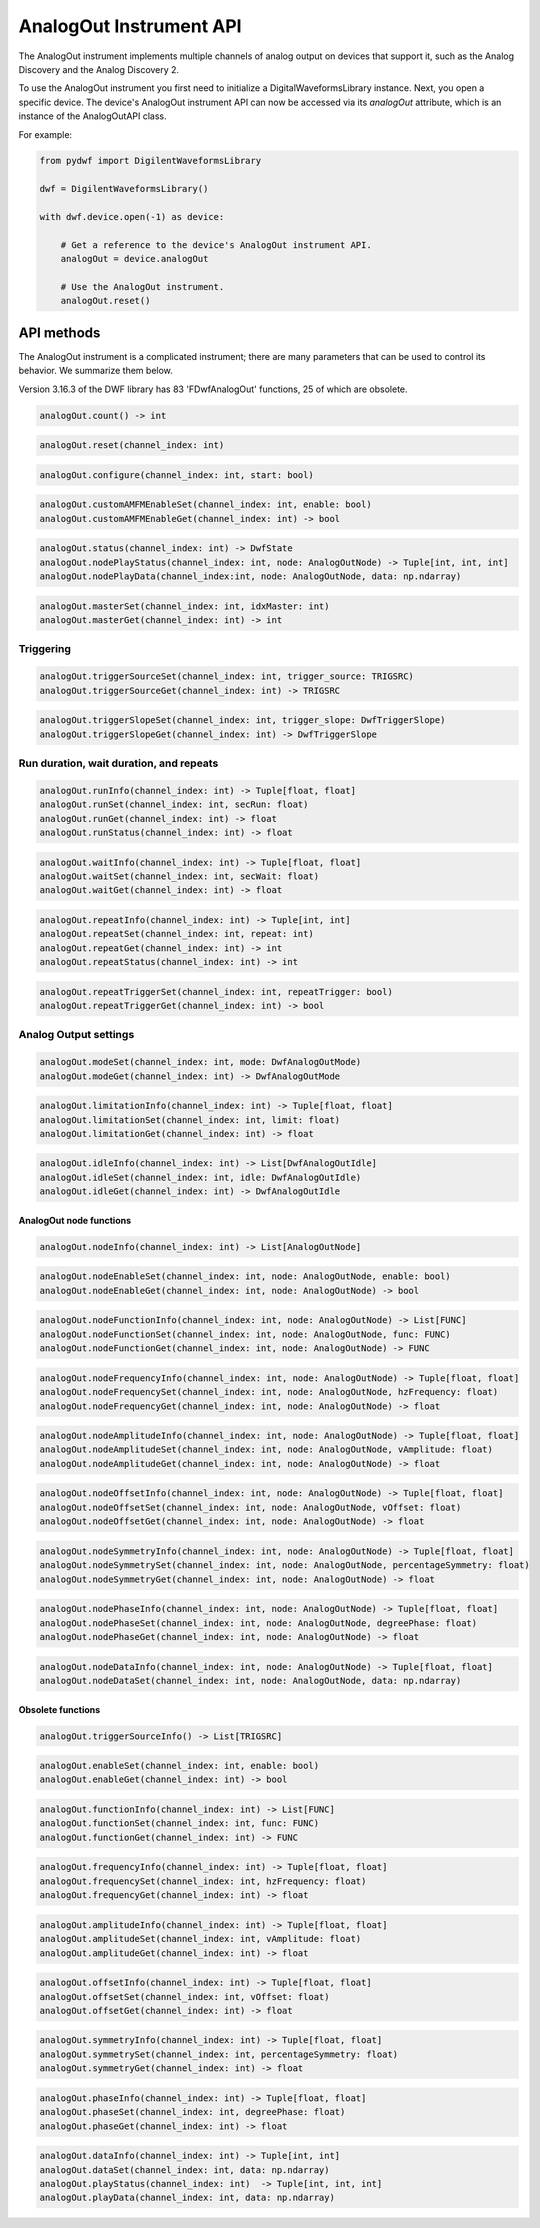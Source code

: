 
AnalogOut Instrument API
========================

The AnalogOut instrument implements multiple channels of analog output on devices that support it, such as the Analog Discovery and the Analog Discovery 2.

To use the AnalogOut instrument you first need to initialize a DigitalWaveformsLibrary instance.
Next, you open a specific device.
The device's AnalogOut instrument API can now be accessed via its *analogOut* attribute, which is an instance of the AnalogOutAPI class.

For example:

.. code-block:: python

   from pydwf import DigilentWaveformsLibrary

   dwf = DigilentWaveformsLibrary()

   with dwf.device.open(-1) as device:

       # Get a reference to the device's AnalogOut instrument API.
       analogOut = device.analogOut

       # Use the AnalogOut instrument.
       analogOut.reset()

API methods
-----------

The AnalogOut instrument is a complicated instrument; there are many parameters that can be used to control its behavior.
We summarize them below.

Version 3.16.3 of the DWF library has 83 'FDwfAnalogOut' functions, 25 of which are obsolete.

.. code-block:: python

   analogOut.count() -> int

.. code-block:: python

   analogOut.reset(channel_index: int)

.. code-block:: python

   analogOut.configure(channel_index: int, start: bool)

.. code-block:: python

   analogOut.customAMFMEnableSet(channel_index: int, enable: bool)
   analogOut.customAMFMEnableGet(channel_index: int) -> bool

.. code-block:: python

   analogOut.status(channel_index: int) -> DwfState
   analogOut.nodePlayStatus(channel_index: int, node: AnalogOutNode) -> Tuple[int, int, int]
   analogOut.nodePlayData(channel_index:int, node: AnalogOutNode, data: np.ndarray)

.. code-block:: python

   analogOut.masterSet(channel_index: int, idxMaster: int)
   analogOut.masterGet(channel_index: int) -> int

Triggering
""""""""""

.. code-block:: python

   analogOut.triggerSourceSet(channel_index: int, trigger_source: TRIGSRC)
   analogOut.triggerSourceGet(channel_index: int) -> TRIGSRC

.. code-block:: python

   analogOut.triggerSlopeSet(channel_index: int, trigger_slope: DwfTriggerSlope)
   analogOut.triggerSlopeGet(channel_index: int) -> DwfTriggerSlope

Run duration, wait duration, and repeats
""""""""""""""""""""""""""""""""""""""""

.. code-block:: python

   analogOut.runInfo(channel_index: int) -> Tuple[float, float]
   analogOut.runSet(channel_index: int, secRun: float)
   analogOut.runGet(channel_index: int) -> float
   analogOut.runStatus(channel_index: int) -> float

.. code-block:: python

   analogOut.waitInfo(channel_index: int) -> Tuple[float, float]
   analogOut.waitSet(channel_index: int, secWait: float)
   analogOut.waitGet(channel_index: int) -> float

.. code-block:: python

   analogOut.repeatInfo(channel_index: int) -> Tuple[int, int]
   analogOut.repeatSet(channel_index: int, repeat: int)
   analogOut.repeatGet(channel_index: int) -> int
   analogOut.repeatStatus(channel_index: int) -> int

.. code-block:: python

   analogOut.repeatTriggerSet(channel_index: int, repeatTrigger: bool)
   analogOut.repeatTriggerGet(channel_index: int) -> bool

Analog Output settings
""""""""""""""""""""""

.. code-block:: python

   analogOut.modeSet(channel_index: int, mode: DwfAnalogOutMode)
   analogOut.modeGet(channel_index: int) -> DwfAnalogOutMode

.. code-block:: python

   analogOut.limitationInfo(channel_index: int) -> Tuple[float, float]
   analogOut.limitationSet(channel_index: int, limit: float)
   analogOut.limitationGet(channel_index: int) -> float

.. code-block:: python

   analogOut.idleInfo(channel_index: int) -> List[DwfAnalogOutIdle]
   analogOut.idleSet(channel_index: int, idle: DwfAnalogOutIdle)
   analogOut.idleGet(channel_index: int) -> DwfAnalogOutIdle

AnalogOut node functions
^^^^^^^^^^^^^^^^^^^^^^^^

.. code-block:: python

   analogOut.nodeInfo(channel_index: int) -> List[AnalogOutNode]

.. code-block:: python

   analogOut.nodeEnableSet(channel_index: int, node: AnalogOutNode, enable: bool)
   analogOut.nodeEnableGet(channel_index: int, node: AnalogOutNode) -> bool

.. code-block:: python

   analogOut.nodeFunctionInfo(channel_index: int, node: AnalogOutNode) -> List[FUNC]
   analogOut.nodeFunctionSet(channel_index: int, node: AnalogOutNode, func: FUNC)
   analogOut.nodeFunctionGet(channel_index: int, node: AnalogOutNode) -> FUNC

.. code-block:: python

   analogOut.nodeFrequencyInfo(channel_index: int, node: AnalogOutNode) -> Tuple[float, float]
   analogOut.nodeFrequencySet(channel_index: int, node: AnalogOutNode, hzFrequency: float)
   analogOut.nodeFrequencyGet(channel_index: int, node: AnalogOutNode) -> float

.. code-block:: python

   analogOut.nodeAmplitudeInfo(channel_index: int, node: AnalogOutNode) -> Tuple[float, float]
   analogOut.nodeAmplitudeSet(channel_index: int, node: AnalogOutNode, vAmplitude: float)
   analogOut.nodeAmplitudeGet(channel_index: int, node: AnalogOutNode) -> float

.. code-block:: python

   analogOut.nodeOffsetInfo(channel_index: int, node: AnalogOutNode) -> Tuple[float, float]
   analogOut.nodeOffsetSet(channel_index: int, node: AnalogOutNode, vOffset: float)
   analogOut.nodeOffsetGet(channel_index: int, node: AnalogOutNode) -> float

.. code-block:: python

   analogOut.nodeSymmetryInfo(channel_index: int, node: AnalogOutNode) -> Tuple[float, float]
   analogOut.nodeSymmetrySet(channel_index: int, node: AnalogOutNode, percentageSymmetry: float)
   analogOut.nodeSymmetryGet(channel_index: int, node: AnalogOutNode) -> float

.. code-block:: python

   analogOut.nodePhaseInfo(channel_index: int, node: AnalogOutNode) -> Tuple[float, float]
   analogOut.nodePhaseSet(channel_index: int, node: AnalogOutNode, degreePhase: float)
   analogOut.nodePhaseGet(channel_index: int, node: AnalogOutNode) -> float

.. code-block:: python

   analogOut.nodeDataInfo(channel_index: int, node: AnalogOutNode) -> Tuple[float, float]
   analogOut.nodeDataSet(channel_index: int, node: AnalogOutNode, data: np.ndarray)

Obsolete functions
^^^^^^^^^^^^^^^^^^

.. code-block:: python

   analogOut.triggerSourceInfo() -> List[TRIGSRC]

.. code-block:: python

   analogOut.enableSet(channel_index: int, enable: bool)
   analogOut.enableGet(channel_index: int) -> bool

.. code-block:: python

   analogOut.functionInfo(channel_index: int) -> List[FUNC]
   analogOut.functionSet(channel_index: int, func: FUNC)
   analogOut.functionGet(channel_index: int) -> FUNC

.. code-block:: python

   analogOut.frequencyInfo(channel_index: int) -> Tuple[float, float]
   analogOut.frequencySet(channel_index: int, hzFrequency: float)
   analogOut.frequencyGet(channel_index: int) -> float

.. code-block:: python

   analogOut.amplitudeInfo(channel_index: int) -> Tuple[float, float]
   analogOut.amplitudeSet(channel_index: int, vAmplitude: float)
   analogOut.amplitudeGet(channel_index: int) -> float

.. code-block:: python

   analogOut.offsetInfo(channel_index: int) -> Tuple[float, float]
   analogOut.offsetSet(channel_index: int, vOffset: float)
   analogOut.offsetGet(channel_index: int) -> float

.. code-block:: python

   analogOut.symmetryInfo(channel_index: int) -> Tuple[float, float]
   analogOut.symmetrySet(channel_index: int, percentageSymmetry: float)
   analogOut.symmetryGet(channel_index: int) -> float

.. code-block:: python

   analogOut.phaseInfo(channel_index: int) -> Tuple[float, float]
   analogOut.phaseSet(channel_index: int, degreePhase: float)
   analogOut.phaseGet(channel_index: int) -> float

.. code-block:: python

   analogOut.dataInfo(channel_index: int) -> Tuple[int, int]
   analogOut.dataSet(channel_index: int, data: np.ndarray)
   analogOut.playStatus(channel_index: int)  -> Tuple[int, int, int]
   analogOut.playData(channel_index: int, data: np.ndarray)
